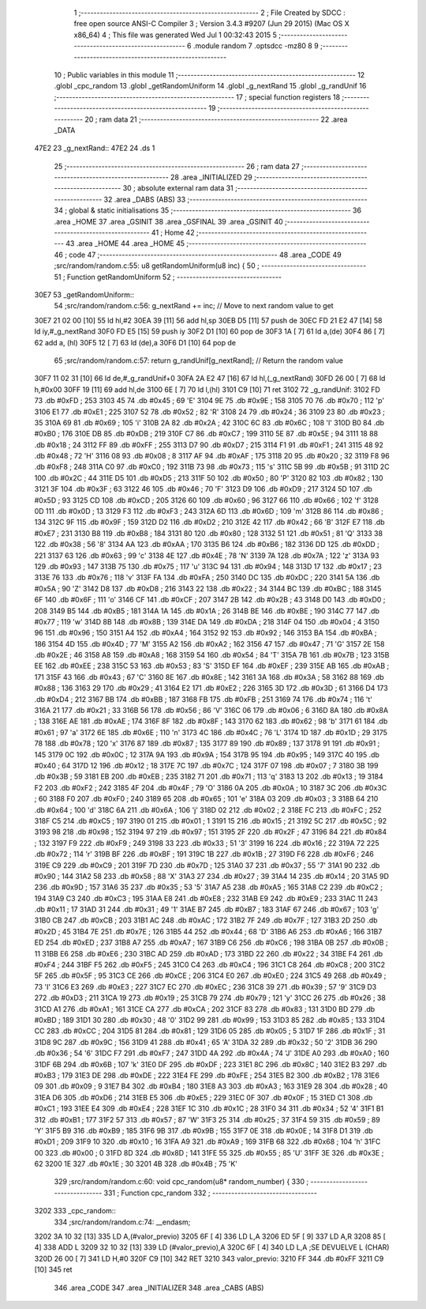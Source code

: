                               1 ;--------------------------------------------------------
                              2 ; File Created by SDCC : free open source ANSI-C Compiler
                              3 ; Version 3.4.3 #9207 (Jun 29 2015) (Mac OS X x86_64)
                              4 ; This file was generated Wed Jul  1 00:32:43 2015
                              5 ;--------------------------------------------------------
                              6 	.module random
                              7 	.optsdcc -mz80
                              8 	
                              9 ;--------------------------------------------------------
                             10 ; Public variables in this module
                             11 ;--------------------------------------------------------
                             12 	.globl _cpc_random
                             13 	.globl _getRandomUniform
                             14 	.globl _g_nextRand
                             15 	.globl _g_randUnif
                             16 ;--------------------------------------------------------
                             17 ; special function registers
                             18 ;--------------------------------------------------------
                             19 ;--------------------------------------------------------
                             20 ; ram data
                             21 ;--------------------------------------------------------
                             22 	.area _DATA
   47E2                      23 _g_nextRand::
   47E2                      24 	.ds 1
                             25 ;--------------------------------------------------------
                             26 ; ram data
                             27 ;--------------------------------------------------------
                             28 	.area _INITIALIZED
                             29 ;--------------------------------------------------------
                             30 ; absolute external ram data
                             31 ;--------------------------------------------------------
                             32 	.area _DABS (ABS)
                             33 ;--------------------------------------------------------
                             34 ; global & static initialisations
                             35 ;--------------------------------------------------------
                             36 	.area _HOME
                             37 	.area _GSINIT
                             38 	.area _GSFINAL
                             39 	.area _GSINIT
                             40 ;--------------------------------------------------------
                             41 ; Home
                             42 ;--------------------------------------------------------
                             43 	.area _HOME
                             44 	.area _HOME
                             45 ;--------------------------------------------------------
                             46 ; code
                             47 ;--------------------------------------------------------
                             48 	.area _CODE
                             49 ;src/random/random.c:55: u8 getRandomUniform(u8 inc) {
                             50 ;	---------------------------------
                             51 ; Function getRandomUniform
                             52 ; ---------------------------------
   30E7                      53 _getRandomUniform::
                             54 ;src/random/random.c:56: g_nextRand += inc;               // Move to next random value to get
   30E7 21 02 00      [10]   55 	ld	hl,#2
   30EA 39            [11]   56 	add	hl,sp
   30EB D5            [11]   57 	push	de
   30EC FD 21 E2 47   [14]   58 	ld	iy,#_g_nextRand
   30F0 FD E5         [15]   59 	push	iy
   30F2 D1            [10]   60 	pop	de
   30F3 1A            [ 7]   61 	ld	a,(de)
   30F4 86            [ 7]   62 	add	a, (hl)
   30F5 12            [ 7]   63 	ld	(de),a
   30F6 D1            [10]   64 	pop	de
                             65 ;src/random/random.c:57: return g_randUnif[g_nextRand];   // Return the random value
   30F7 11 02 31      [10]   66 	ld	de,#_g_randUnif+0
   30FA 2A E2 47      [16]   67 	ld	hl,(_g_nextRand)
   30FD 26 00         [ 7]   68 	ld	h,#0x00
   30FF 19            [11]   69 	add	hl,de
   3100 6E            [ 7]   70 	ld	l,(hl)
   3101 C9            [10]   71 	ret
   3102                      72 _g_randUnif:
   3102 FD                   73 	.db #0xFD	; 253
   3103 45                   74 	.db #0x45	; 69	'E'
   3104 9E                   75 	.db #0x9E	; 158
   3105 70                   76 	.db #0x70	; 112	'p'
   3106 E1                   77 	.db #0xE1	; 225
   3107 52                   78 	.db #0x52	; 82	'R'
   3108 24                   79 	.db #0x24	; 36
   3109 23                   80 	.db #0x23	; 35
   310A 69                   81 	.db #0x69	; 105	'i'
   310B 2A                   82 	.db #0x2A	; 42
   310C 6C                   83 	.db #0x6C	; 108	'l'
   310D B0                   84 	.db #0xB0	; 176
   310E DB                   85 	.db #0xDB	; 219
   310F C7                   86 	.db #0xC7	; 199
   3110 5E                   87 	.db #0x5E	; 94
   3111 18                   88 	.db #0x18	; 24
   3112 FF                   89 	.db #0xFF	; 255
   3113 D7                   90 	.db #0xD7	; 215
   3114 F1                   91 	.db #0xF1	; 241
   3115 48                   92 	.db #0x48	; 72	'H'
   3116 08                   93 	.db #0x08	; 8
   3117 AF                   94 	.db #0xAF	; 175
   3118 20                   95 	.db #0x20	; 32
   3119 F8                   96 	.db #0xF8	; 248
   311A C0                   97 	.db #0xC0	; 192
   311B 73                   98 	.db #0x73	; 115	's'
   311C 5B                   99 	.db #0x5B	; 91
   311D 2C                  100 	.db #0x2C	; 44
   311E D5                  101 	.db #0xD5	; 213
   311F 50                  102 	.db #0x50	; 80	'P'
   3120 82                  103 	.db #0x82	; 130
   3121 3F                  104 	.db #0x3F	; 63
   3122 46                  105 	.db #0x46	; 70	'F'
   3123 D9                  106 	.db #0xD9	; 217
   3124 5D                  107 	.db #0x5D	; 93
   3125 CD                  108 	.db #0xCD	; 205
   3126 60                  109 	.db #0x60	; 96
   3127 66                  110 	.db #0x66	; 102	'f'
   3128 0D                  111 	.db #0x0D	; 13
   3129 F3                  112 	.db #0xF3	; 243
   312A 6D                  113 	.db #0x6D	; 109	'm'
   312B 86                  114 	.db #0x86	; 134
   312C 9F                  115 	.db #0x9F	; 159
   312D D2                  116 	.db #0xD2	; 210
   312E 42                  117 	.db #0x42	; 66	'B'
   312F E7                  118 	.db #0xE7	; 231
   3130 B8                  119 	.db #0xB8	; 184
   3131 80                  120 	.db #0x80	; 128
   3132 51                  121 	.db #0x51	; 81	'Q'
   3133 38                  122 	.db #0x38	; 56	'8'
   3134 AA                  123 	.db #0xAA	; 170
   3135 B6                  124 	.db #0xB6	; 182
   3136 DD                  125 	.db #0xDD	; 221
   3137 63                  126 	.db #0x63	; 99	'c'
   3138 4E                  127 	.db #0x4E	; 78	'N'
   3139 7A                  128 	.db #0x7A	; 122	'z'
   313A 93                  129 	.db #0x93	; 147
   313B 75                  130 	.db #0x75	; 117	'u'
   313C 94                  131 	.db #0x94	; 148
   313D 17                  132 	.db #0x17	; 23
   313E 76                  133 	.db #0x76	; 118	'v'
   313F FA                  134 	.db #0xFA	; 250
   3140 DC                  135 	.db #0xDC	; 220
   3141 5A                  136 	.db #0x5A	; 90	'Z'
   3142 D8                  137 	.db #0xD8	; 216
   3143 22                  138 	.db #0x22	; 34
   3144 BC                  139 	.db #0xBC	; 188
   3145 6F                  140 	.db #0x6F	; 111	'o'
   3146 CF                  141 	.db #0xCF	; 207
   3147 2B                  142 	.db #0x2B	; 43
   3148 D0                  143 	.db #0xD0	; 208
   3149 B5                  144 	.db #0xB5	; 181
   314A 1A                  145 	.db #0x1A	; 26
   314B BE                  146 	.db #0xBE	; 190
   314C 77                  147 	.db #0x77	; 119	'w'
   314D 8B                  148 	.db #0x8B	; 139
   314E DA                  149 	.db #0xDA	; 218
   314F 04                  150 	.db #0x04	; 4
   3150 96                  151 	.db #0x96	; 150
   3151 A4                  152 	.db #0xA4	; 164
   3152 92                  153 	.db #0x92	; 146
   3153 BA                  154 	.db #0xBA	; 186
   3154 4D                  155 	.db #0x4D	; 77	'M'
   3155 A2                  156 	.db #0xA2	; 162
   3156 47                  157 	.db #0x47	; 71	'G'
   3157 2E                  158 	.db #0x2E	; 46
   3158 A8                  159 	.db #0xA8	; 168
   3159 54                  160 	.db #0x54	; 84	'T'
   315A 7B                  161 	.db #0x7B	; 123
   315B EE                  162 	.db #0xEE	; 238
   315C 53                  163 	.db #0x53	; 83	'S'
   315D EF                  164 	.db #0xEF	; 239
   315E AB                  165 	.db #0xAB	; 171
   315F 43                  166 	.db #0x43	; 67	'C'
   3160 8E                  167 	.db #0x8E	; 142
   3161 3A                  168 	.db #0x3A	; 58
   3162 88                  169 	.db #0x88	; 136
   3163 29                  170 	.db #0x29	; 41
   3164 E2                  171 	.db #0xE2	; 226
   3165 3D                  172 	.db #0x3D	; 61
   3166 D4                  173 	.db #0xD4	; 212
   3167 BB                  174 	.db #0xBB	; 187
   3168 FB                  175 	.db #0xFB	; 251
   3169 74                  176 	.db #0x74	; 116	't'
   316A 21                  177 	.db #0x21	; 33
   316B 56                  178 	.db #0x56	; 86	'V'
   316C 06                  179 	.db #0x06	; 6
   316D 8A                  180 	.db #0x8A	; 138
   316E AE                  181 	.db #0xAE	; 174
   316F 8F                  182 	.db #0x8F	; 143
   3170 62                  183 	.db #0x62	; 98	'b'
   3171 61                  184 	.db #0x61	; 97	'a'
   3172 6E                  185 	.db #0x6E	; 110	'n'
   3173 4C                  186 	.db #0x4C	; 76	'L'
   3174 1D                  187 	.db #0x1D	; 29
   3175 78                  188 	.db #0x78	; 120	'x'
   3176 87                  189 	.db #0x87	; 135
   3177 89                  190 	.db #0x89	; 137
   3178 91                  191 	.db #0x91	; 145
   3179 0C                  192 	.db #0x0C	; 12
   317A 9A                  193 	.db #0x9A	; 154
   317B 95                  194 	.db #0x95	; 149
   317C 40                  195 	.db #0x40	; 64
   317D 12                  196 	.db #0x12	; 18
   317E 7C                  197 	.db #0x7C	; 124
   317F 07                  198 	.db #0x07	; 7
   3180 3B                  199 	.db #0x3B	; 59
   3181 EB                  200 	.db #0xEB	; 235
   3182 71                  201 	.db #0x71	; 113	'q'
   3183 13                  202 	.db #0x13	; 19
   3184 F2                  203 	.db #0xF2	; 242
   3185 4F                  204 	.db #0x4F	; 79	'O'
   3186 0A                  205 	.db #0x0A	; 10
   3187 3C                  206 	.db #0x3C	; 60
   3188 F0                  207 	.db #0xF0	; 240
   3189 65                  208 	.db #0x65	; 101	'e'
   318A 03                  209 	.db #0x03	; 3
   318B 64                  210 	.db #0x64	; 100	'd'
   318C 6A                  211 	.db #0x6A	; 106	'j'
   318D 02                  212 	.db #0x02	; 2
   318E FC                  213 	.db #0xFC	; 252
   318F C5                  214 	.db #0xC5	; 197
   3190 01                  215 	.db #0x01	; 1
   3191 15                  216 	.db #0x15	; 21
   3192 5C                  217 	.db #0x5C	; 92
   3193 98                  218 	.db #0x98	; 152
   3194 97                  219 	.db #0x97	; 151
   3195 2F                  220 	.db #0x2F	; 47
   3196 84                  221 	.db #0x84	; 132
   3197 F9                  222 	.db #0xF9	; 249
   3198 33                  223 	.db #0x33	; 51	'3'
   3199 16                  224 	.db #0x16	; 22
   319A 72                  225 	.db #0x72	; 114	'r'
   319B BF                  226 	.db #0xBF	; 191
   319C 1B                  227 	.db #0x1B	; 27
   319D F6                  228 	.db #0xF6	; 246
   319E C9                  229 	.db #0xC9	; 201
   319F 7D                  230 	.db #0x7D	; 125
   31A0 37                  231 	.db #0x37	; 55	'7'
   31A1 90                  232 	.db #0x90	; 144
   31A2 58                  233 	.db #0x58	; 88	'X'
   31A3 27                  234 	.db #0x27	; 39
   31A4 14                  235 	.db #0x14	; 20
   31A5 9D                  236 	.db #0x9D	; 157
   31A6 35                  237 	.db #0x35	; 53	'5'
   31A7 A5                  238 	.db #0xA5	; 165
   31A8 C2                  239 	.db #0xC2	; 194
   31A9 C3                  240 	.db #0xC3	; 195
   31AA E8                  241 	.db #0xE8	; 232
   31AB E9                  242 	.db #0xE9	; 233
   31AC 11                  243 	.db #0x11	; 17
   31AD 31                  244 	.db #0x31	; 49	'1'
   31AE B7                  245 	.db #0xB7	; 183
   31AF 67                  246 	.db #0x67	; 103	'g'
   31B0 CB                  247 	.db #0xCB	; 203
   31B1 AC                  248 	.db #0xAC	; 172
   31B2 7F                  249 	.db #0x7F	; 127
   31B3 2D                  250 	.db #0x2D	; 45
   31B4 7E                  251 	.db #0x7E	; 126
   31B5 44                  252 	.db #0x44	; 68	'D'
   31B6 A6                  253 	.db #0xA6	; 166
   31B7 ED                  254 	.db #0xED	; 237
   31B8 A7                  255 	.db #0xA7	; 167
   31B9 C6                  256 	.db #0xC6	; 198
   31BA 0B                  257 	.db #0x0B	; 11
   31BB E6                  258 	.db #0xE6	; 230
   31BC AD                  259 	.db #0xAD	; 173
   31BD 22                  260 	.db #0x22	; 34
   31BE F4                  261 	.db #0xF4	; 244
   31BF F5                  262 	.db #0xF5	; 245
   31C0 C4                  263 	.db #0xC4	; 196
   31C1 C8                  264 	.db #0xC8	; 200
   31C2 5F                  265 	.db #0x5F	; 95
   31C3 CE                  266 	.db #0xCE	; 206
   31C4 E0                  267 	.db #0xE0	; 224
   31C5 49                  268 	.db #0x49	; 73	'I'
   31C6 E3                  269 	.db #0xE3	; 227
   31C7 EC                  270 	.db #0xEC	; 236
   31C8 39                  271 	.db #0x39	; 57	'9'
   31C9 D3                  272 	.db #0xD3	; 211
   31CA 19                  273 	.db #0x19	; 25
   31CB 79                  274 	.db #0x79	; 121	'y'
   31CC 26                  275 	.db #0x26	; 38
   31CD A1                  276 	.db #0xA1	; 161
   31CE CA                  277 	.db #0xCA	; 202
   31CF 83                  278 	.db #0x83	; 131
   31D0 BD                  279 	.db #0xBD	; 189
   31D1 30                  280 	.db #0x30	; 48	'0'
   31D2 99                  281 	.db #0x99	; 153
   31D3 85                  282 	.db #0x85	; 133
   31D4 CC                  283 	.db #0xCC	; 204
   31D5 81                  284 	.db #0x81	; 129
   31D6 05                  285 	.db #0x05	; 5
   31D7 1F                  286 	.db #0x1F	; 31
   31D8 9C                  287 	.db #0x9C	; 156
   31D9 41                  288 	.db #0x41	; 65	'A'
   31DA 32                  289 	.db #0x32	; 50	'2'
   31DB 36                  290 	.db #0x36	; 54	'6'
   31DC F7                  291 	.db #0xF7	; 247
   31DD 4A                  292 	.db #0x4A	; 74	'J'
   31DE A0                  293 	.db #0xA0	; 160
   31DF 6B                  294 	.db #0x6B	; 107	'k'
   31E0 DF                  295 	.db #0xDF	; 223
   31E1 8C                  296 	.db #0x8C	; 140
   31E2 B3                  297 	.db #0xB3	; 179
   31E3 DE                  298 	.db #0xDE	; 222
   31E4 FE                  299 	.db #0xFE	; 254
   31E5 B2                  300 	.db #0xB2	; 178
   31E6 09                  301 	.db #0x09	; 9
   31E7 B4                  302 	.db #0xB4	; 180
   31E8 A3                  303 	.db #0xA3	; 163
   31E9 28                  304 	.db #0x28	; 40
   31EA D6                  305 	.db #0xD6	; 214
   31EB E5                  306 	.db #0xE5	; 229
   31EC 0F                  307 	.db #0x0F	; 15
   31ED C1                  308 	.db #0xC1	; 193
   31EE E4                  309 	.db #0xE4	; 228
   31EF 1C                  310 	.db #0x1C	; 28
   31F0 34                  311 	.db #0x34	; 52	'4'
   31F1 B1                  312 	.db #0xB1	; 177
   31F2 57                  313 	.db #0x57	; 87	'W'
   31F3 25                  314 	.db #0x25	; 37
   31F4 59                  315 	.db #0x59	; 89	'Y'
   31F5 B9                  316 	.db #0xB9	; 185
   31F6 9B                  317 	.db #0x9B	; 155
   31F7 0E                  318 	.db #0x0E	; 14
   31F8 D1                  319 	.db #0xD1	; 209
   31F9 10                  320 	.db #0x10	; 16
   31FA A9                  321 	.db #0xA9	; 169
   31FB 68                  322 	.db #0x68	; 104	'h'
   31FC 00                  323 	.db #0x00	; 0
   31FD 8D                  324 	.db #0x8D	; 141
   31FE 55                  325 	.db #0x55	; 85	'U'
   31FF 3E                  326 	.db #0x3E	; 62
   3200 1E                  327 	.db #0x1E	; 30
   3201 4B                  328 	.db #0x4B	; 75	'K'
                            329 ;src/random/random.c:60: void cpc_random(u8* random_number) {
                            330 ;	---------------------------------
                            331 ; Function cpc_random
                            332 ; ---------------------------------
   3202                     333 _cpc_random::
                            334 ;src/random/random.c:74: __endasm;
   3202 3A 10 32      [13]  335 	LD A,(#valor_previo)
   3205 6F            [ 4]  336 	LD L,A
   3206 ED 5F         [ 9]  337 	LD A,R
   3208 85            [ 4]  338 	ADD L
   3209 32 10 32      [13]  339 	LD (#valor_previo),A
   320C 6F            [ 4]  340 	LD L,A ;SE DEVUELVE L (CHAR)
   320D 26 00         [ 7]  341 	LD H,#0
   320F C9            [10]  342 	RET
   3210                     343 	 valor_previo:
   3210 FF                  344 	.db #0xFF
   3211 C9            [10]  345 	ret
                            346 	.area _CODE
                            347 	.area _INITIALIZER
                            348 	.area _CABS (ABS)
